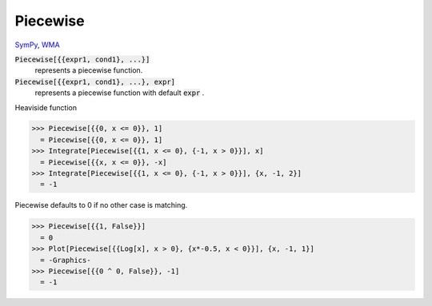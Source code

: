 Piecewise
=========

`SymPy <https://docs.sympy.org/latest/modules/functions/elementary.html#piecewise>`_, `WMA <https://reference.wolfram.com/language/ref/Piecewise.html>`_


:code:`Piecewise[{{expr1, cond1}, ...}]`
    represents a piecewise function.

:code:`Piecewise[{{expr1, cond1}, ...}, expr]`
    represents a piecewise function with default :code:`expr` .





Heaviside function

>>> Piecewise[{{0, x <= 0}}, 1]
  = Piecewise[{{0, x <= 0}}, 1]
>>> Integrate[Piecewise[{{1, x <= 0}, {-1, x > 0}}], x]
  = Piecewise[{{x, x <= 0}}, -x]
>>> Integrate[Piecewise[{{1, x <= 0}, {-1, x > 0}}], {x, -1, 2}]
  = -1

Piecewise defaults to 0 if no other case is matching.

>>> Piecewise[{{1, False}}]
  = 0
>>> Plot[Piecewise[{{Log[x], x > 0}, {x*-0.5, x < 0}}], {x, -1, 1}]
  = -Graphics-
>>> Piecewise[{{0 ^ 0, False}}, -1]
  = -1

